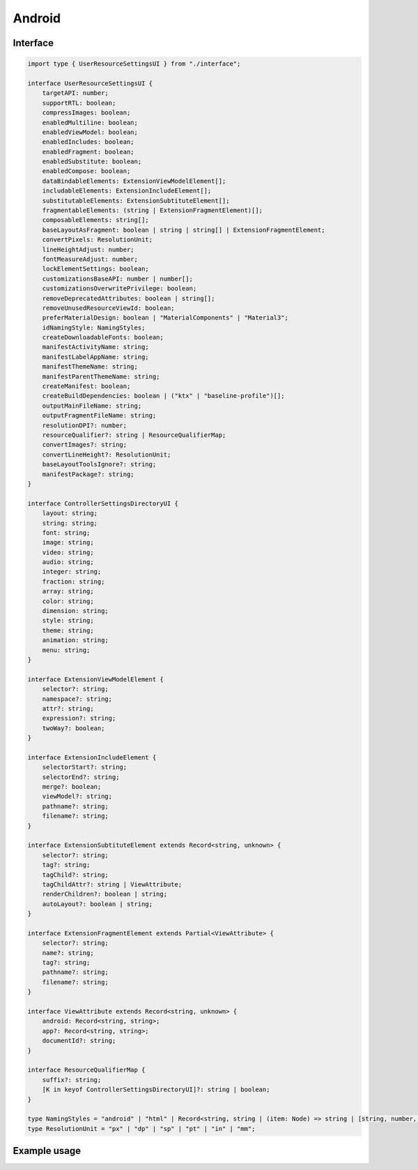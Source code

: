 Android
=======

Interface
---------

.. code-block:: typescript

  import type { UserResourceSettingsUI } from "./interface";

  interface UserResourceSettingsUI {
      targetAPI: number;
      supportRTL: boolean;
      compressImages: boolean;
      enabledMultiline: boolean;
      enabledViewModel: boolean;
      enabledIncludes: boolean;
      enabledFragment: boolean;
      enabledSubstitute: boolean;
      enabledCompose: boolean;
      dataBindableElements: ExtensionViewModelElement[];
      includableElements: ExtensionIncludeElement[];
      substitutableElements: ExtensionSubtituteElement[];
      fragmentableElements: (string | ExtensionFragmentElement)[];
      composableElements: string[];
      baseLayoutAsFragment: boolean | string | string[] | ExtensionFragmentElement;
      convertPixels: ResolutionUnit;
      lineHeightAdjust: number;
      fontMeasureAdjust: number;
      lockElementSettings: boolean;
      customizationsBaseAPI: number | number[];
      customizationsOverwritePrivilege: boolean;
      removeDeprecatedAttributes: boolean | string[];
      removeUnusedResourceViewId: boolean;
      preferMaterialDesign: boolean | "MaterialComponents" | "Material3";
      idNamingStyle: NamingStyles;
      createDownloadableFonts: boolean;
      manifestActivityName: string;
      manifestLabelAppName: string;
      manifestThemeName: string;
      manifestParentThemeName: string;
      createManifest: boolean;
      createBuildDependencies: boolean | ("ktx" | "baseline-profile")[];
      outputMainFileName: string;
      outputFragmentFileName: string;
      resolutionDPI?: number;
      resourceQualifier?: string | ResourceQualifierMap;
      convertImages?: string;
      convertLineHeight?: ResolutionUnit;
      baseLayoutToolsIgnore?: string;
      manifestPackage?: string;
  }

  interface ControllerSettingsDirectoryUI {
      layout: string;
      string: string;
      font: string;
      image: string;
      video: string;
      audio: string;
      integer: string;
      fraction: string;
      array: string;
      color: string;
      dimension: string;
      style: string;
      theme: string;
      animation: string;
      menu: string;
  }

  interface ExtensionViewModelElement {
      selector?: string;
      namespace?: string;
      attr?: string;
      expression?: string;
      twoWay?: boolean;
  }

  interface ExtensionIncludeElement {
      selectorStart?: string;
      selectorEnd?: string;
      merge?: boolean;
      viewModel?: string;
      pathname?: string;
      filename?: string;
  }

  interface ExtensionSubtituteElement extends Record<string, unknown> {
      selector?: string;
      tag?: string;
      tagChild?: string;
      tagChildAttr?: string | ViewAttribute;
      renderChildren?: boolean | string;
      autoLayout?: boolean | string;
  }

  interface ExtensionFragmentElement extends Partial<ViewAttribute> {
      selector?: string;
      name?: string;
      tag?: string;
      pathname?: string;
      filename?: string;
  }

  interface ViewAttribute extends Record<string, unknown> {
      android: Record<string, string>;
      app?: Record<string, string>;
      documentId?: string;
  }

  interface ResourceQualifierMap {
      suffix?: string;
      [K in keyof ControllerSettingsDirectoryUI]?: string | boolean;
  }

  type NamingStyles = "android" | "html" | Record<string, string | (item: Node) => string | [string, number, number?, NodeListOf<Node>?]>;
  type ResolutionUnit = "px" | "dp" | "sp" | "pt" | "in" | "mm";

Example usage
-------------

.. code-block:: typescript
  :caption: Customizable (project/all)

  squared.settings = {
    targetAPI: 34,
    resolutionDPI: 160, // 320dpi = 2560x1600
    resolutionScreenWidth: 1280,
    resolutionScreenHeight: 800,
    framesPerSecond: 60, // SVG animation only
    supportRTL: true,
    supportNegativeLeftTop: true,
    preloadImages: true,
    preloadFonts: true,
    preloadLocalFonts: true, // Chromium
    preloadCustomElements: true, // pierceShadowRoot = true
    enabledSVG: true, // android.resource.svg
    enabledMultiline: true, // android.delegate.multiline
    enabledViewModel: true, // android.resource.data
    enabledIncludes: false, // android.resource.includes
    enabledSubstitute: false, // android.resource.fragment
    enabledFragment: false, // android.substitute
    enabledCompose: false, // android.compose.view
    dataBindableElements: [/* ExtensionViewModelElement */],
    includableElements: [/* ExtensionIncludeElement */],
    substitutableElements: [/* ExtensionSubtituteElement * /],
    fragmentableElements: [/* "selector" | ExtensionFragmentElement */],
    composableElements: [/* "selector" | "--property" */],
    baseLayoutAsFragment: false, // ExtensionFragmentElement
    baseLayoutAsFragment: "fragment-name",
    baseLayoutAsFragment: ["fragment-name", "fragment-tag", "document_id" /* Optional */],
    baseLayoutToolsIgnore: "", // Android Studio (e.g. "TooManyViews, HardcodedText")
    fontMeasureAdjust: 0.75, // thicker < 0 | thinner > 0
    lineHeightAdjust: 1.1, // shorter < 1 | taller > 1
    preferMaterialDesign: false, // "Material3" | "MaterialComponents"
    createDownloadableFonts: true, // https://developers.google.com/fonts/docs/developer_api
    createElementMap: false, // Cache not used with NodeUI (e.g. querySelector)
    pierceShadowRoot: true,
    lockElementSettings: true, // Used before rendering (e.g. findDocumentNode + node.localSettings)
    customizationsBaseAPI: 0, // 0 - All | -1 - None
    customizationsBaseAPI: [0, 33, 34], // android.customize(0, "Button", {/* attributes */})
    customizationsOverwritePrivilege: true, // Existing auto-generated attributes (e.g. layout_width)
    removeDeprecatedAttributes: true, // Remove all
    removeDeprecatedAttributes: ["enabled", "singleLine"], // Remove all except "enabled" + "singleLine"
    removeUnusedResourceViewId: false,
    idNamingStyle: "android", // Use layout name
    idNamingStyle: "html", // Use tagName
    idNamingStyle: {
      "__default__": "html", // Optional
      "DIV": "comments", // HTML is uppercase (comments_1 then comments_2)
      "svg": ["vector", 0], // SVG is lowercase (vector_0 then vector_1)
      "#text": "text", // Plain text
      "::first-letter": "dropcap", // Pseudo element
      "main > section": ["content", 1, 2], // content_1 then content_3
      "form input[type=submit]": function(node) {
        return "submit_" + node.id;
      }
    },
    outputMainFileName: "activity_main.xml",
    outputFragmentFileName: "fragment_main.xml"
  };

.. code-block:: typescript
  :caption: Customizable (project/main)

  squared.settings = {
    resourceQualifier: "land", // "res/layout-land"
    manifestPackage: "example", // <manifest package="example"> (OR: RequestData<{ namespace: "android.application.id" }>)
    manifestLabelAppName: "android", // <application android:label="@string/android">
    manifestThemeName: "AppTheme", // <application android:theme="@style/AppTheme"> (overrides manifestParentThemeName)
    manifestParentThemeName: "Theme.AppCompat.Light.NoActionBar", // <style parent="Theme.AppCompat.Light.NoActionBar"> [res/values/styles.xml]
    manifestActivityName: ".MainActivity", // <activity android:name=".MainActivity">
    outputDocumentEditing: true, // RequestData<{ targetAPI + dependencies + mainParentDir + mainSrcDir + directories + dataBinding + elements }> (append without overwrite)
    outputDocumentCSS: [], // CSS properties to be processed with a server extension (e.g. "boxShadow")
    outputDirectory: "app/src/main",
    createManifest: false, // Update AndroidManifest.xml
    createBuildDependencies: false, // "ktx" | "baseline-profile" (build.gradle)
    createBuildDependencies: ["ktx", "baseline-profile"]
  };

.. code-block:: typescript
  :caption: Global

  squared.settings = {
    builtInExtensions: [
      "squared.accessibility",
      "android.delegate.background",
      "android.delegate.negative-x",
      "android.delegate.positive-x",
      "android.delegate.max-width-height",
      "android.delegate.percent",
      "android.delegate.scrollbar",
      "android.delegate.radiogroup",
      "android.delegate.multiline",
      "squared.relative",
      "squared.css-grid",
      "squared.flexbox",
      "squared.table",
      "squared.column",
      "squared.list",
      "squared.grid",
      "squared.sprite",
      "squared.whitespace",
      "android.resource.background",
      "android.resource.svg",
      "android.resource.strings",
      "android.resource.fonts",
      "android.resource.dimens",
      "android.resource.styles",
      "android.resource.data"
    ],
    convertImages: "png", // jpeg | webp | gif | bmp
    compressImages: false, // TinyPNG (https://tinypng.com/developers)
    showAttributes: true,
    showComments: false, // <!-- TODO in layout.xml -->
    showComments: ["boxShadow"],
    showComments: {
      self: ["boxShadow"],
      nextSibling: ["marginBottom"],
      previousSibling: ["marginTop"],
      parent: ["position", "top", "left"]
    },
    showComments: {
      self: ["boxShadow", ".className"],
      include: {
        tagName: true, // ["button"]
        attributes: true, // ["id", "style"]
        dataset: false,
        bounds: true
      }
    },
    showErrorMessages: false,
    convertPixels: "dp", // ResolutionUnit
    convertLineHeight: "sp", // ResolutionUnit
    insertSpaces: 0, // tabs
    insertSpaces: 4, // per tab
    outputDocumentHandler: "android",
    outputEmptyCopyDirectory: false, // Sub directories within target directory (OR: RequestData<{ emptyDir: false }>)
    outputSummaryModal: true, // Affected files in base output directory
    outputSummaryModal: "path/summary.css", // Use custom style sheet
    outputSummaryModal: ".status-4 { color: purple; }", // Use inline style sheet
    outputTasks: {
      "**/drawable/*.xml": { handler: "gulp", task: "minify" }
    },
    outputWatch: {
      "**/drawable/*.png": true,
      "**/drawable/*.jpg": { interval: 1000, expires: "2h" }
    },
    outputArchiveName: "android-xml", // squared.saveAs
    outputArchiveFormat: "zip", // tar | 7z | gz
    outputArchiveCache: false // Downloadable URL in ResponseData<downloadUrl>
  };

.. code-block:: typescript
  :caption: Global (optional)

  squared.settings = {
    builtInExtensions: [
      "android.resource.includes", // enabledIncludes
      "android.substitute", // enabledSubstitute
      "android.resource.fragment", // enabledFragment
      "jetpack.compose.view" // enabledCompose
    ]
  };

.. versionadded:: 5.2.0

  - *ExtensionFragmentElement* attributes can be fully customized using the *ViewAttribute* interface.